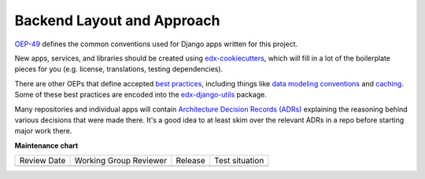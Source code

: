 Backend Layout and Approach
###########################

`OEP-49 <https://open-edx-proposals.readthedocs.io/en/latest/best-practices/oep-0049-django-app-patterns.html>`_ defines the common conventions used for Django apps written for this project.

New apps, services, and libraries should be created using `edx-cookiecutters <https://github.com/openedx/edx-cookiecutters>`_, which will fill in a lot of the boilerplate pieces for you (e.g. license, translations, testing dependencies).

There are other OEPs that define accepted `best practices <https://open-edx-proposals.readthedocs.io/en/latest/index.html#best-practices>`_, including things like `data modeling conventions <https://open-edx-proposals.readthedocs.io/en/latest/best-practices/oep-0038-Data-Modeling.html>`_ and `caching <https://open-edx-proposals.readthedocs.io/en/latest/best-practices/oep-0022-bp-django-caches.html>`_. Some of these best practices are encoded into the `edx-django-utils <https://github.com/openedx/edx-django-utils>`_ package.

Many repositories and individual apps will contain `Architecture Decision Records (ADRs) <https://open-edx-proposals.readthedocs.io/en/latest/best-practices/oep-0019-bp-developer-documentation.html#adrs>`_ explaining the reasoning behind various decisions that were made there. It's a good idea to at least skim over the relevant ADRs in a repo before starting major work there.


**Maintenance chart**

+--------------+-------------------------------+----------------+--------------------------------+
| Review Date  | Working Group Reviewer        |   Release      |Test situation                  |
+--------------+-------------------------------+----------------+--------------------------------+
|              |                               |                |                                |
+--------------+-------------------------------+----------------+--------------------------------+
